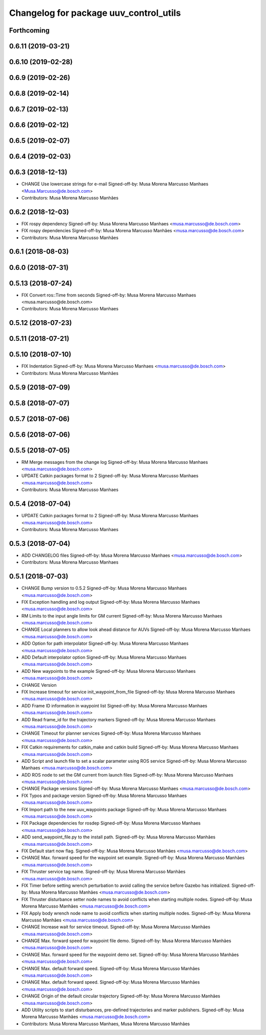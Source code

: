 ^^^^^^^^^^^^^^^^^^^^^^^^^^^^^^^^^^^^^^^
Changelog for package uuv_control_utils
^^^^^^^^^^^^^^^^^^^^^^^^^^^^^^^^^^^^^^^

Forthcoming
-----------

0.6.11 (2019-03-21)
-------------------

0.6.10 (2019-02-28)
-------------------

0.6.9 (2019-02-26)
------------------

0.6.8 (2019-02-14)
------------------

0.6.7 (2019-02-13)
------------------

0.6.6 (2019-02-12)
------------------

0.6.5 (2019-02-07)
------------------

0.6.4 (2019-02-03)
------------------

0.6.3 (2018-12-13)
------------------
* CHANGE Use lowercase strings for e-mail
  Signed-off-by: Musa Morena Marcusso Manhaes <Musa.Marcusso@de.bosch.com>
* Contributors: Musa Morena Marcusso Manhães

0.6.2 (2018-12-03)
------------------
* FIX rospy dependency
  Signed-off-by: Musa Morena Marcusso Manhaes <musa.marcusso@de.bosch.com>
* FIX rospy dependencies
  Signed-off-by: Musa Morena Marcusso Manhães <musa.marcusso@de.bosch.com>
* Contributors: Musa Morena Marcusso Manhães

0.6.1 (2018-08-03)
------------------

0.6.0 (2018-07-31)
------------------

0.5.13 (2018-07-24)
-------------------
* FIX Convert ros::Time from seconds
  Signed-off-by: Musa Morena Marcusso Manhaes <musa.marcusso@de.bosch.com>
* Contributors: Musa Morena Marcusso Manhaes

0.5.12 (2018-07-23)
-------------------

0.5.11 (2018-07-21)
-------------------

0.5.10 (2018-07-10)
-------------------
* FIX Indentation
  Signed-off-by: Musa Morena Marcusso Manhaes <musa.marcusso@de.bosch.com>
* Contributors: Musa Morena Marcusso Manhães

0.5.9 (2018-07-09)
------------------

0.5.8 (2018-07-07)
------------------

0.5.7 (2018-07-06)
------------------

0.5.6 (2018-07-06)
------------------

0.5.5 (2018-07-05)
------------------
* RM Merge messages from the change log
  Signed-off-by: Musa Morena Marcusso Manhaes <musa.marcusso@de.bosch.com>
* UPDATE Catkin packages format to 2
  Signed-off-by: Musa Morena Marcusso Manhaes <musa.marcusso@de.bosch.com>
* Contributors: Musa Morena Marcusso Manhaes

0.5.4 (2018-07-04)
------------------
* UPDATE Catkin packages format to 2
  Signed-off-by: Musa Morena Marcusso Manhaes <musa.marcusso@de.bosch.com>
* Contributors: Musa Morena Marcusso Manhaes

0.5.3 (2018-07-04)
------------------
* ADD CHANGELOG files
  Signed-off-by: Musa Morena Marcusso Manhaes <musa.marcusso@de.bosch.com>
* Contributors: Musa Morena Marcusso Manhaes

0.5.1 (2018-07-03)
------------------
* CHANGE Bump version to 0.5.2
  Signed-off-by: Musa Morena Marcusso Manhaes <musa.marcusso@de.bosch.com>
* FIX Exception handling and log output
  Signed-off-by: Musa Morena Marcusso Manhaes <musa.marcusso@de.bosch.com>
* RM Limits to the input angle limits for GM current
  Signed-off-by: Musa Morena Marcusso Manhaes <musa.marcusso@de.bosch.com>
* CHANGE Local planners to allow look ahead distance for AUVs
  Signed-off-by: Musa Morena Marcusso Manhaes <musa.marcusso@de.bosch.com>
* ADD Option for path interpolator
  Signed-off-by: Musa Morena Marcusso Manhaes <musa.marcusso@de.bosch.com>
* ADD Default interpolator option
  Signed-off-by: Musa Morena Marcusso Manhaes <musa.marcusso@de.bosch.com>
* ADD New waypoints to the example
  Signed-off-by: Musa Morena Marcusso Manhaes <musa.marcusso@de.bosch.com>
* CHANGE Version
* FIX Increase timeout for service init_waypoint_from_file
  Signed-off-by: Musa Morena Marcusso Manhaes <musa.marcusso@de.bosch.com>
* ADD Frame ID information in waypoint list
  Signed-off-by: Musa Morena Marcusso Manhaes <musa.marcusso@de.bosch.com>
* ADD Read frame_id for the trajectory markers
  Signed-off-by: Musa Morena Marcusso Manhaes <musa.marcusso@de.bosch.com>
* CHANGE Timeout for planner services
  Signed-off-by: Musa Morena Marcusso Manhaes <musa.marcusso@de.bosch.com>
* FIX Catkin requirements for catkin_make and catkin build
  Signed-off-by: Musa Morena Marcusso Manhaes <musa.marcusso@de.bosch.com>
* ADD Script and launch file to set a scalar parameter using ROS service
  Signed-off-by: Musa Morena Marcusso Manhaes <musa.marcusso@de.bosch.com>
* ADD ROS node to set the GM current from launch files
  Signed-off-by: Musa Morena Marcusso Manhaes <musa.marcusso@de.bosch.com>
* CHANGE Package versions
  Signed-off-by: Musa Morena Marcusso Manhaes <musa.marcusso@de.bosch.com>
* FIX Typos and package version
  Signed-off-by: Musa Morena Marcusso Manhaes <musa.marcusso@de.bosch.com>
* FIX Import path to the new uuv_waypoints package
  Signed-off-by: Musa Morena Marcusso Manhaes <musa.marcusso@de.bosch.com>
* FIX Package dependencies for rosdep
  Signed-off-by: Musa Morena Marcusso Manhaes <musa.marcusso@de.bosch.com>
* ADD send_waypoint_file.py to the install path.
  Signed-off-by: Musa Morena Marcusso Manhães <musa.marcusso@de.bosch.com>
* FIX Default start now flag.
  Signed-off-by: Musa Morena Marcusso Manhães <musa.marcusso@de.bosch.com>
* CHANGE Max. forward speed for the waypoint set example.
  Signed-off-by: Musa Morena Marcusso Manhães <musa.marcusso@de.bosch.com>
* FIX Thruster service tag name.
  Signed-off-by: Musa Morena Marcusso Manhães <musa.marcusso@de.bosch.com>
* FIX Timer before setting wrench perturbation to avoid calling the service before Gazebo has initialized.
  Signed-off-by: Musa Morena Marcusso Manhães <musa.marcusso@de.bosch.com>
* FIX Thruster disturbance setter node names to avoid conflicts when starting multiple nodes.
  Signed-off-by: Musa Morena Marcusso Manhães <musa.marcusso@de.bosch.com>
* FIX Apply body wrench node name to avoid conflicts when starting multiple nodes.
  Signed-off-by: Musa Morena Marcusso Manhães <musa.marcusso@de.bosch.com>
* CHANGE Increase wait for service timeout.
  Signed-off-by: Musa Morena Marcusso Manhães <musa.marcusso@de.bosch.com>
* CHANGE Max. forward speed for waypoint file demo.
  Signed-off-by: Musa Morena Marcusso Manhães <musa.marcusso@de.bosch.com>
* CHANGE Max. forward speed for the waypoint demo set.
  Signed-off-by: Musa Morena Marcusso Manhães <musa.marcusso@de.bosch.com>
* CHANGE Max. default forward speed.
  Signed-off-by: Musa Morena Marcusso Manhães <musa.marcusso@de.bosch.com>
* CHANGE Max. default forward speed.
  Signed-off-by: Musa Morena Marcusso Manhães <musa.marcusso@de.bosch.com>
* CHANGE Origin of the default circular trajectory
  Signed-off-by: Musa Morena Marcusso Manhães <musa.marcusso@de.bosch.com>
* ADD Utility scripts to start disturbances, pre-defined trajectories and marker publishers.
  Signed-off-by: Musa Morena Marcusso Manhães <musa.marcusso@de.bosch.com>
* Contributors: Musa Morena Marcusso Manhaes, Musa Morena Marcusso Manhães
